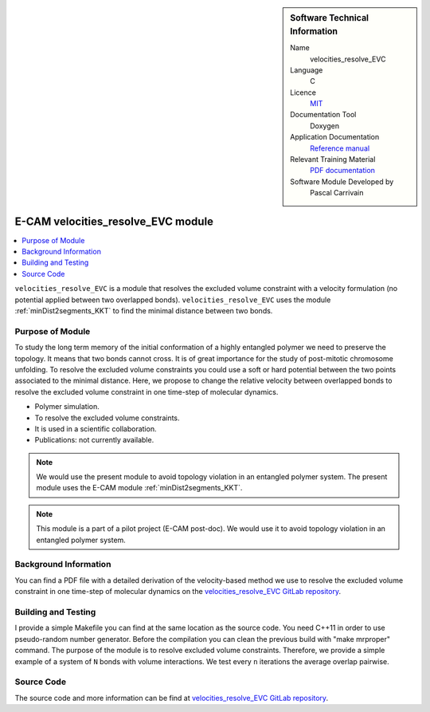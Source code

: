 ..  sidebar:: Software Technical Information

  Name
    velocities_resolve_EVC

  Language
    C

  Licence
    `MIT <https://opensource.org/licenses/mit-license>`_

  Documentation Tool
    Doxygen

  Application Documentation
    `Reference manual <https://gitlab.e-cam2020.eu/carrivain/velocities_resolve_evc/blob/master/refman.pdf>`_

  Relevant Training Material
    `PDF documentation <https://gitlab.e-cam2020.eu/carrivain/velocities_resolve_evc/blob/master/velocities_resolve_EVC.pdf>`_

  Software Module Developed by
    Pascal Carrivain


..  In the next line you have the name of how this module will be referenced in the main documentation (which you  can
    reference, in this case, as ":ref:`example`"). You *MUST* change the reference below from "example" to something
    unique otherwise you will cause cross-referencing errors. The reference must come right before the heading for the
    reference to work (so don't insert a comment between).

.. _velocities_resolve_EVC:

###################################
E-CAM velocities_resolve_EVC module
###################################

..  Let's add a local table of contents to help people navigate the page

..  contents:: :local:

``velocities_resolve_EVC`` is a module that resolves the excluded volume constraint with a velocity formulation (no potential
applied between two overlapped bonds).
``velocities_resolve_EVC`` uses the module :ref:`minDist2segments_KKT` to find the minimal distance between two bonds.

Purpose of Module
_________________

.. Keep the helper text below around in your module by just adding "..  " in front of it, which turns it into a comment

To study the long term memory of the initial conformation of a highly entangled polymer we need to preserve the topology.
It means that two bonds cannot cross. It is of great importance for the study of post-mitotic chromosome unfolding.
To resolve the excluded volume constraints you could use a soft or hard potential between the two points associated to the
minimal distance. Here, we propose to change the relative velocity between overlapped bonds to resolve the excluded volume
constraint in one time-step of molecular dynamics.

* Polymer simulation.

* To resolve the excluded volume constraints.

* It is used in a scientific collaboration.

* Publications: not currently available.

.. note::

  We would use the present module to avoid topology violation in an entangled polymer system.
  The present module uses the E-CAM module :ref:`minDist2segments_KKT`.

.. note::

  This module is a part of a pilot project (E-CAM post-doc). We would use it to avoid topology violation in an entangled polymer system.

Background Information
______________________

You can find a PDF file with a detailed derivation of the velocity-based method we use to resolve the excluded volume constraint
in one time-step of molecular dynamics on the `velocities_resolve_EVC GitLab repository <https://gitlab.e-cam2020.eu/carrivain/velocities_resolve_EVC>`_.

Building and Testing
____________________

.. Keep the helper text below around in your module by just adding "..  " in front of it, which turns it into a comment

I provide a simple Makefile you can find at the same location as the source code.
You need C++11 in order to use pseudo-random number generator.
Before the compilation you can clean the previous build with "make mrproper" command.
The purpose of the module is to resolve excluded volume constraints.
Therefore, we provide a simple example of a system of ``N`` bonds with volume interactions.
We test every ``n`` iterations the average overlap pairwise.

Source Code
___________

.. Notice the syntax of a URL reference below `Text <URL>`_ the backticks matter!

.. Here link the source code *that was created for the module*. If you are using Github or GitLab and the `Gitflow Workflow
   <https://www.atlassian.com/git/tutorials/comparing-workflows#gitflow-workflow>`_ you can point to your feature branch.
   Linking to your pull/merge requests is even better. Otherwise you can link to the explicit commits.

The source code and more information can be find at `velocities_resolve_EVC GitLab repository <https://gitlab.e-cam2020.eu/carrivain/velocities_resolve_EVC>`_.
